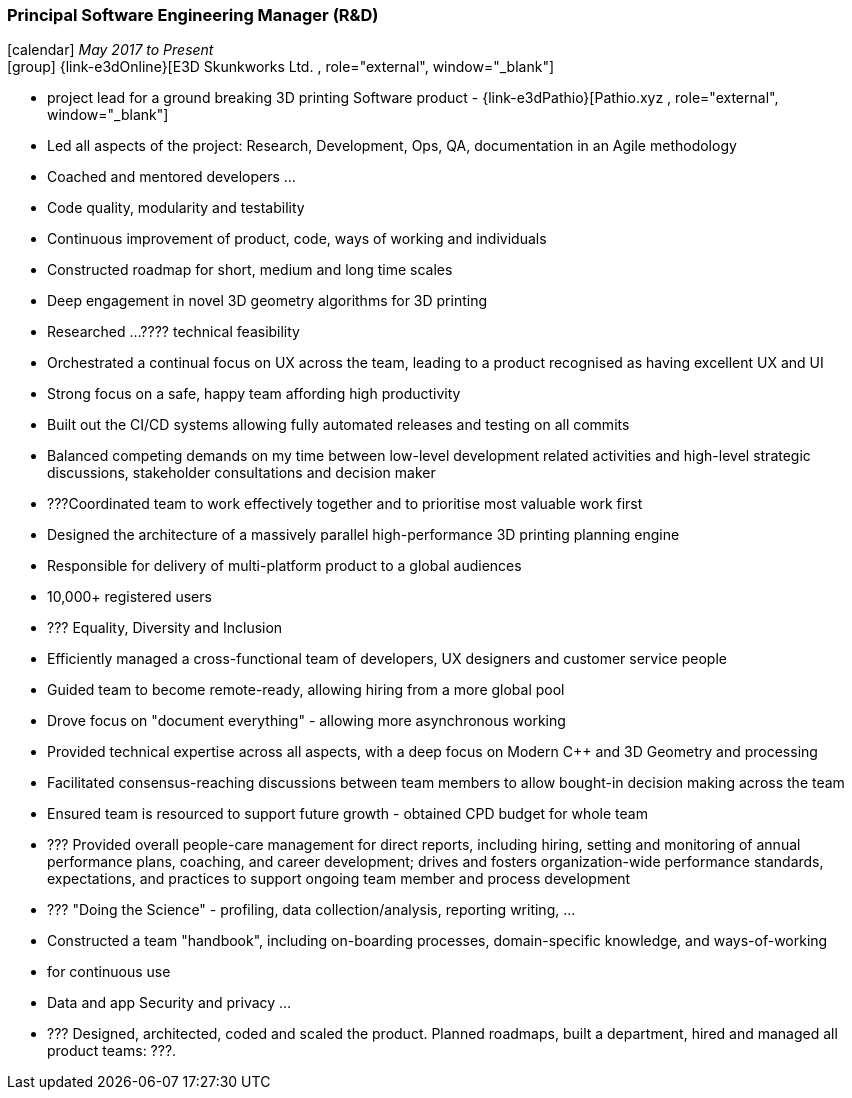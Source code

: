 === Principal Software Engineering Manager (R&D)

icon:calendar[title="Period"] _May 2017 to Present_ +
icon:group[title="Employee"] {link-e3dOnline}[E3D Skunkworks Ltd. , role="external", window="_blank"] +

// TODO details out role at E3D
* project lead for a ground breaking 3D printing Software product - {link-e3dPathio}[Pathio.xyz , role="external", window="_blank"] +
* Led all aspects of the project: Research, Development, Ops, QA, documentation in an Agile methodology
* Coached and mentored developers ...
   * Code quality, modularity and testability
   * Continuous improvement of product, code, ways of working and individuals
* Constructed roadmap for short, medium and long time scales
* Deep engagement in novel 3D geometry algorithms for 3D printing
* Researched ...???? technical feasibility
* Orchestrated a continual focus on UX across the team, leading to a product recognised as having excellent UX and UI
* Strong focus on a safe, happy team affording high productivity
* Built out the CI/CD systems allowing fully automated releases and testing on all commits
* Balanced competing demands on my time between low-level development related activities and high-level strategic discussions, stakeholder consultations and decision maker
* ???Coordinated team to work effectively together and to prioritise most valuable work first
* Designed the architecture of a massively parallel high-performance 3D printing planning engine
* Responsible for delivery of multi-platform product to a global audiences
  * 10,000+ registered users
* ??? Equality, Diversity and Inclusion
* Efficiently managed a cross-functional team of developers, UX designers and customer service people
* Guided team to become remote-ready, allowing hiring from a more global pool
   * Drove focus on "document everything" - allowing more asynchronous working
* Provided technical expertise across all aspects, with a deep focus on Modern C++ and 3D Geometry and processing
* Facilitated consensus-reaching discussions between team members to allow bought-in decision making across the team
* Ensured team is resourced to support future growth - obtained CPD budget for whole team
* ??? Provided overall people-care management for direct reports, including hiring, setting and monitoring of annual performance plans, coaching, and career development; drives and fosters organization-wide performance standards, expectations, and practices to support ongoing team member and process development
* ??? "Doing the Science" - profiling, data collection/analysis, reporting writing, ...
* Constructed a team "handbook", including on-boarding processes, domain-specific knowledge, and ways-of-working
   * for continuous use
* Data and app Security and privacy ...
* ??? Designed, architected, coded and scaled the product. Planned roadmaps, built a department, hired and managed all product teams: ???.
